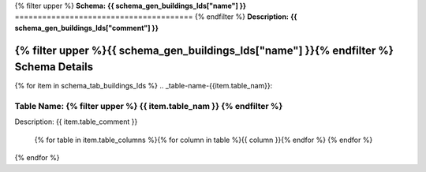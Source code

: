 
.. _buildings_lds_schema:
{% filter upper %}
**Schema:** **{{ schema_gen_buildings_lds["name"] }}**
=======================================
{% endfilter %}
**Description:** **{{ schema_gen_buildings_lds["comment"] }}**

{% filter upper %}{{ schema_gen_buildings_lds["name"] }}{% endfilter %} Schema Details
-----------------------------------------


{% for item in schema_tab_buildings_lds  %}
.. _table-name-{{item.table_nam}}:

Table Name: {% filter upper %} {{ item.table_nam }} {% endfilter %}
^^^^^^^^^^^^^^^^^^^^^^^^^^^^^^^^^^^^^^^^^^^^^^^^^^^^^^^^^^^^^^^^^^^^^^^^^^^^
	
Description: {{ item.table_comment }}

		{% for table in item.table_columns %}{%  for column in table %}{{ column }}{% endfor %}
		{% endfor %}
	      
		

{% endfor %}